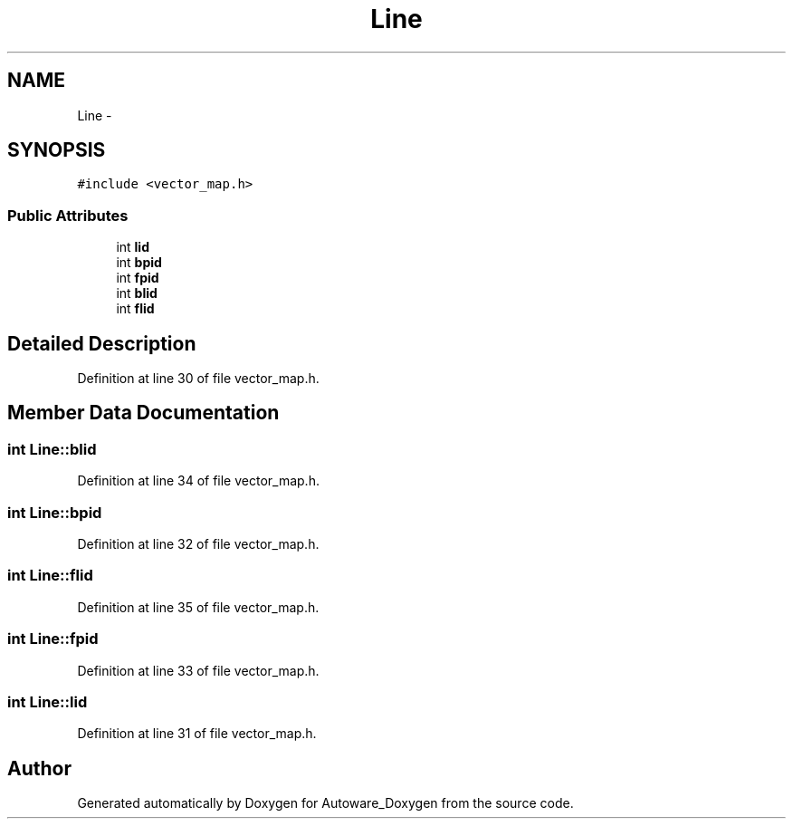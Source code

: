 .TH "Line" 3 "Fri May 22 2020" "Autoware_Doxygen" \" -*- nroff -*-
.ad l
.nh
.SH NAME
Line \- 
.SH SYNOPSIS
.br
.PP
.PP
\fC#include <vector_map\&.h>\fP
.SS "Public Attributes"

.in +1c
.ti -1c
.RI "int \fBlid\fP"
.br
.ti -1c
.RI "int \fBbpid\fP"
.br
.ti -1c
.RI "int \fBfpid\fP"
.br
.ti -1c
.RI "int \fBblid\fP"
.br
.ti -1c
.RI "int \fBflid\fP"
.br
.in -1c
.SH "Detailed Description"
.PP 
Definition at line 30 of file vector_map\&.h\&.
.SH "Member Data Documentation"
.PP 
.SS "int Line::blid"

.PP
Definition at line 34 of file vector_map\&.h\&.
.SS "int Line::bpid"

.PP
Definition at line 32 of file vector_map\&.h\&.
.SS "int Line::flid"

.PP
Definition at line 35 of file vector_map\&.h\&.
.SS "int Line::fpid"

.PP
Definition at line 33 of file vector_map\&.h\&.
.SS "int Line::lid"

.PP
Definition at line 31 of file vector_map\&.h\&.

.SH "Author"
.PP 
Generated automatically by Doxygen for Autoware_Doxygen from the source code\&.
